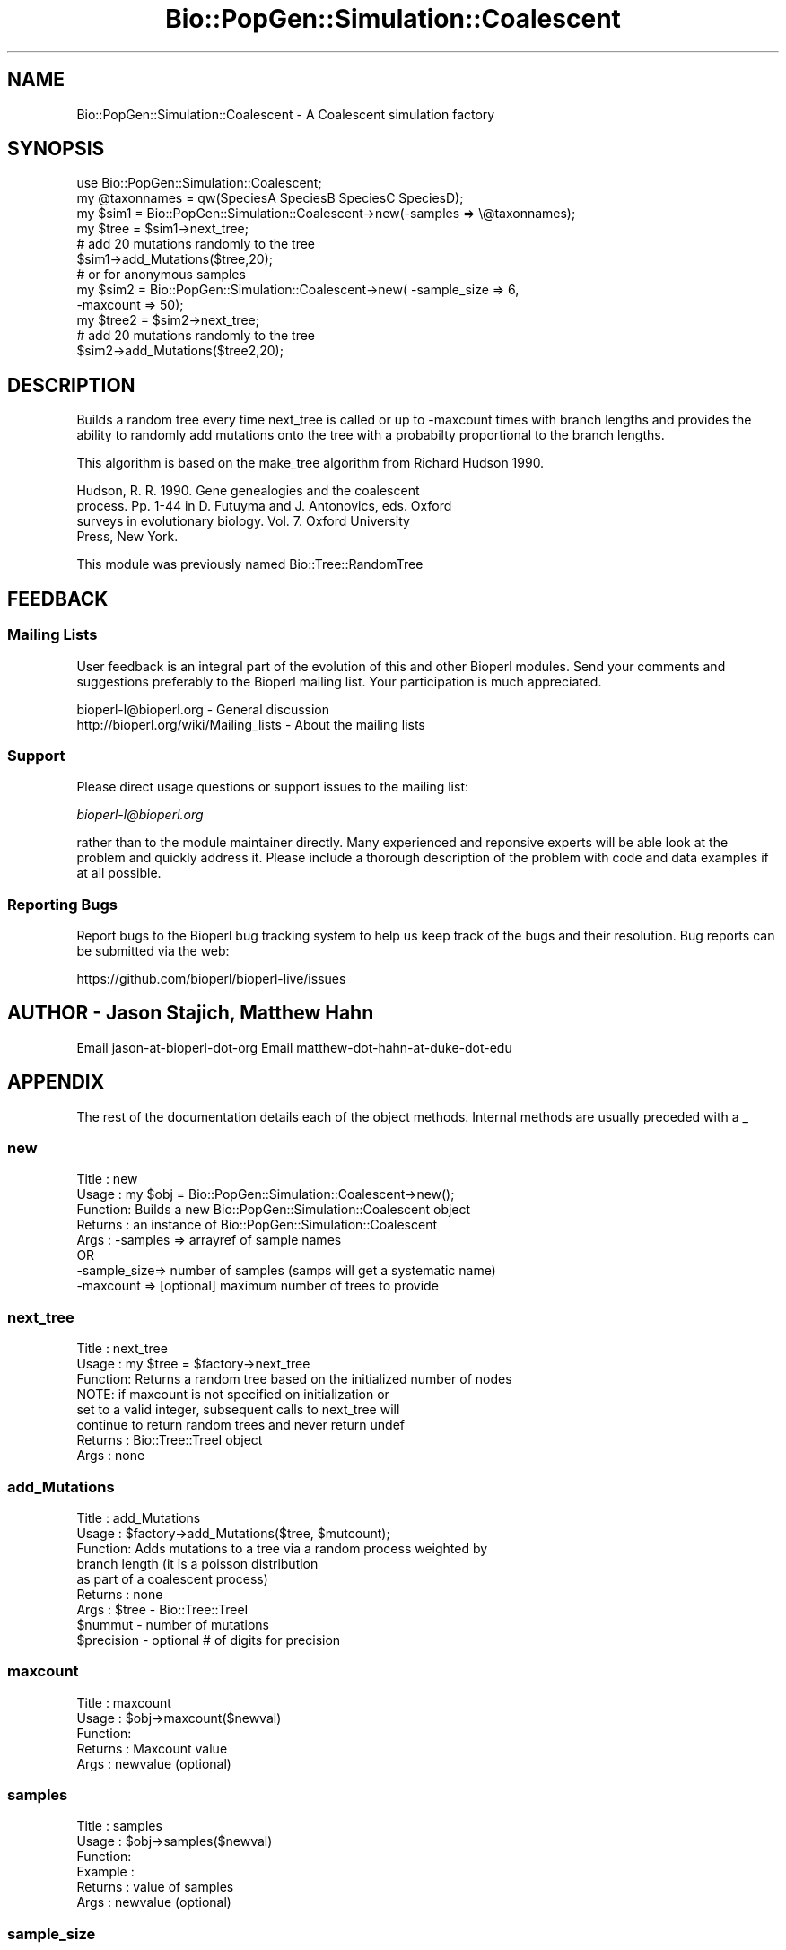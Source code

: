 .\" Automatically generated by Pod::Man 2.27 (Pod::Simple 3.28)
.\"
.\" Standard preamble:
.\" ========================================================================
.de Sp \" Vertical space (when we can't use .PP)
.if t .sp .5v
.if n .sp
..
.de Vb \" Begin verbatim text
.ft CW
.nf
.ne \\$1
..
.de Ve \" End verbatim text
.ft R
.fi
..
.\" Set up some character translations and predefined strings.  \*(-- will
.\" give an unbreakable dash, \*(PI will give pi, \*(L" will give a left
.\" double quote, and \*(R" will give a right double quote.  \*(C+ will
.\" give a nicer C++.  Capital omega is used to do unbreakable dashes and
.\" therefore won't be available.  \*(C` and \*(C' expand to `' in nroff,
.\" nothing in troff, for use with C<>.
.tr \(*W-
.ds C+ C\v'-.1v'\h'-1p'\s-2+\h'-1p'+\s0\v'.1v'\h'-1p'
.ie n \{\
.    ds -- \(*W-
.    ds PI pi
.    if (\n(.H=4u)&(1m=24u) .ds -- \(*W\h'-12u'\(*W\h'-12u'-\" diablo 10 pitch
.    if (\n(.H=4u)&(1m=20u) .ds -- \(*W\h'-12u'\(*W\h'-8u'-\"  diablo 12 pitch
.    ds L" ""
.    ds R" ""
.    ds C` ""
.    ds C' ""
'br\}
.el\{\
.    ds -- \|\(em\|
.    ds PI \(*p
.    ds L" ``
.    ds R" ''
.    ds C`
.    ds C'
'br\}
.\"
.\" Escape single quotes in literal strings from groff's Unicode transform.
.ie \n(.g .ds Aq \(aq
.el       .ds Aq '
.\"
.\" If the F register is turned on, we'll generate index entries on stderr for
.\" titles (.TH), headers (.SH), subsections (.SS), items (.Ip), and index
.\" entries marked with X<> in POD.  Of course, you'll have to process the
.\" output yourself in some meaningful fashion.
.\"
.\" Avoid warning from groff about undefined register 'F'.
.de IX
..
.nr rF 0
.if \n(.g .if rF .nr rF 1
.if (\n(rF:(\n(.g==0)) \{
.    if \nF \{
.        de IX
.        tm Index:\\$1\t\\n%\t"\\$2"
..
.        if !\nF==2 \{
.            nr % 0
.            nr F 2
.        \}
.    \}
.\}
.rr rF
.\"
.\" Accent mark definitions (@(#)ms.acc 1.5 88/02/08 SMI; from UCB 4.2).
.\" Fear.  Run.  Save yourself.  No user-serviceable parts.
.    \" fudge factors for nroff and troff
.if n \{\
.    ds #H 0
.    ds #V .8m
.    ds #F .3m
.    ds #[ \f1
.    ds #] \fP
.\}
.if t \{\
.    ds #H ((1u-(\\\\n(.fu%2u))*.13m)
.    ds #V .6m
.    ds #F 0
.    ds #[ \&
.    ds #] \&
.\}
.    \" simple accents for nroff and troff
.if n \{\
.    ds ' \&
.    ds ` \&
.    ds ^ \&
.    ds , \&
.    ds ~ ~
.    ds /
.\}
.if t \{\
.    ds ' \\k:\h'-(\\n(.wu*8/10-\*(#H)'\'\h"|\\n:u"
.    ds ` \\k:\h'-(\\n(.wu*8/10-\*(#H)'\`\h'|\\n:u'
.    ds ^ \\k:\h'-(\\n(.wu*10/11-\*(#H)'^\h'|\\n:u'
.    ds , \\k:\h'-(\\n(.wu*8/10)',\h'|\\n:u'
.    ds ~ \\k:\h'-(\\n(.wu-\*(#H-.1m)'~\h'|\\n:u'
.    ds / \\k:\h'-(\\n(.wu*8/10-\*(#H)'\z\(sl\h'|\\n:u'
.\}
.    \" troff and (daisy-wheel) nroff accents
.ds : \\k:\h'-(\\n(.wu*8/10-\*(#H+.1m+\*(#F)'\v'-\*(#V'\z.\h'.2m+\*(#F'.\h'|\\n:u'\v'\*(#V'
.ds 8 \h'\*(#H'\(*b\h'-\*(#H'
.ds o \\k:\h'-(\\n(.wu+\w'\(de'u-\*(#H)/2u'\v'-.3n'\*(#[\z\(de\v'.3n'\h'|\\n:u'\*(#]
.ds d- \h'\*(#H'\(pd\h'-\w'~'u'\v'-.25m'\f2\(hy\fP\v'.25m'\h'-\*(#H'
.ds D- D\\k:\h'-\w'D'u'\v'-.11m'\z\(hy\v'.11m'\h'|\\n:u'
.ds th \*(#[\v'.3m'\s+1I\s-1\v'-.3m'\h'-(\w'I'u*2/3)'\s-1o\s+1\*(#]
.ds Th \*(#[\s+2I\s-2\h'-\w'I'u*3/5'\v'-.3m'o\v'.3m'\*(#]
.ds ae a\h'-(\w'a'u*4/10)'e
.ds Ae A\h'-(\w'A'u*4/10)'E
.    \" corrections for vroff
.if v .ds ~ \\k:\h'-(\\n(.wu*9/10-\*(#H)'\s-2\u~\d\s+2\h'|\\n:u'
.if v .ds ^ \\k:\h'-(\\n(.wu*10/11-\*(#H)'\v'-.4m'^\v'.4m'\h'|\\n:u'
.    \" for low resolution devices (crt and lpr)
.if \n(.H>23 .if \n(.V>19 \
\{\
.    ds : e
.    ds 8 ss
.    ds o a
.    ds d- d\h'-1'\(ga
.    ds D- D\h'-1'\(hy
.    ds th \o'bp'
.    ds Th \o'LP'
.    ds ae ae
.    ds Ae AE
.\}
.rm #[ #] #H #V #F C
.\" ========================================================================
.\"
.IX Title "Bio::PopGen::Simulation::Coalescent 3"
.TH Bio::PopGen::Simulation::Coalescent 3 "2020-12-04" "perl v5.18.4" "User Contributed Perl Documentation"
.\" For nroff, turn off justification.  Always turn off hyphenation; it makes
.\" way too many mistakes in technical documents.
.if n .ad l
.nh
.SH "NAME"
Bio::PopGen::Simulation::Coalescent \- A Coalescent simulation factory
.SH "SYNOPSIS"
.IX Header "SYNOPSIS"
.Vb 3
\&    use Bio::PopGen::Simulation::Coalescent;
\&    my @taxonnames = qw(SpeciesA SpeciesB SpeciesC SpeciesD);
\&    my $sim1 = Bio::PopGen::Simulation::Coalescent\->new(\-samples => \e@taxonnames);
\&
\&    my $tree = $sim1\->next_tree;
\&
\&    # add 20 mutations randomly to the tree
\&    $sim1\->add_Mutations($tree,20);
\&
\&    # or for anonymous samples
\&
\&    my $sim2 = Bio::PopGen::Simulation::Coalescent\->new( \-sample_size => 6,
\&                                                         \-maxcount => 50);
\&    my $tree2 = $sim2\->next_tree;
\&    # add 20 mutations randomly to the tree
\&    $sim2\->add_Mutations($tree2,20);
.Ve
.SH "DESCRIPTION"
.IX Header "DESCRIPTION"
Builds a random tree every time next_tree is called or up to \-maxcount
times with branch lengths and provides the ability to randomly add
mutations onto the tree with a probabilty proportional to the branch
lengths.
.PP
This algorithm is based on the make_tree algorithm from Richard Hudson 1990.
.PP
Hudson, R. R. 1990. Gene genealogies and the coalescent
       process. Pp. 1\-44 in D. Futuyma and J.  Antonovics, eds. Oxford
       surveys in evolutionary biology. Vol. 7. Oxford University
       Press, New York.
.PP
This module was previously named Bio::Tree::RandomTree
.SH "FEEDBACK"
.IX Header "FEEDBACK"
.SS "Mailing Lists"
.IX Subsection "Mailing Lists"
User feedback is an integral part of the evolution of this and other
Bioperl modules. Send your comments and suggestions preferably to
the Bioperl mailing list.  Your participation is much appreciated.
.PP
.Vb 2
\&  bioperl\-l@bioperl.org                  \- General discussion
\&  http://bioperl.org/wiki/Mailing_lists  \- About the mailing lists
.Ve
.SS "Support"
.IX Subsection "Support"
Please direct usage questions or support issues to the mailing list:
.PP
\&\fIbioperl\-l@bioperl.org\fR
.PP
rather than to the module maintainer directly. Many experienced and 
reponsive experts will be able look at the problem and quickly 
address it. Please include a thorough description of the problem 
with code and data examples if at all possible.
.SS "Reporting Bugs"
.IX Subsection "Reporting Bugs"
Report bugs to the Bioperl bug tracking system to help us keep track
of the bugs and their resolution. Bug reports can be submitted via
the web:
.PP
.Vb 1
\&  https://github.com/bioperl/bioperl\-live/issues
.Ve
.SH "AUTHOR \- Jason Stajich, Matthew Hahn"
.IX Header "AUTHOR - Jason Stajich, Matthew Hahn"
Email jason-at-bioperl-dot-org
Email matthew-dot-hahn-at-duke-dot-edu
.SH "APPENDIX"
.IX Header "APPENDIX"
The rest of the documentation details each of the object methods.
Internal methods are usually preceded with a _
.SS "new"
.IX Subsection "new"
.Vb 8
\& Title   : new
\& Usage   : my $obj = Bio::PopGen::Simulation::Coalescent\->new();
\& Function: Builds a new Bio::PopGen::Simulation::Coalescent object 
\& Returns : an instance of Bio::PopGen::Simulation::Coalescent
\& Args    : \-samples => arrayref of sample names
\&           OR
\&           \-sample_size=> number of samples (samps will get a systematic name)
\&           \-maxcount   => [optional] maximum number of trees to provide
.Ve
.SS "next_tree"
.IX Subsection "next_tree"
.Vb 8
\& Title   : next_tree
\& Usage   : my $tree = $factory\->next_tree
\& Function: Returns a random tree based on the initialized number of nodes
\&           NOTE: if maxcount is not specified on initialization or
\&                 set to a valid integer, subsequent calls to next_tree will 
\&                 continue to return random trees and never return undef
\& Returns : Bio::Tree::TreeI object
\& Args    : none
.Ve
.SS "add_Mutations"
.IX Subsection "add_Mutations"
.Vb 9
\& Title   : add_Mutations
\& Usage   : $factory\->add_Mutations($tree, $mutcount);
\& Function: Adds mutations to a tree via a random process weighted by 
\&           branch length (it is a poisson distribution 
\&                          as part of a coalescent process) 
\& Returns : none
\& Args    : $tree \- Bio::Tree::TreeI 
\&           $nummut \- number of mutations
\&           $precision \- optional # of digits for precision
.Ve
.SS "maxcount"
.IX Subsection "maxcount"
.Vb 5
\& Title   : maxcount
\& Usage   : $obj\->maxcount($newval)
\& Function: 
\& Returns : Maxcount value
\& Args    : newvalue (optional)
.Ve
.SS "samples"
.IX Subsection "samples"
.Vb 6
\& Title   : samples
\& Usage   : $obj\->samples($newval)
\& Function: 
\& Example : 
\& Returns : value of samples
\& Args    : newvalue (optional)
.Ve
.SS "sample_size"
.IX Subsection "sample_size"
.Vb 6
\& Title   : sample_size
\& Usage   : $obj\->sample_size($newval)
\& Function: 
\& Example : 
\& Returns : value of sample_size
\& Args    : newvalue (optional)
.Ve
.SS "random"
.IX Subsection "random"
.Vb 7
\& Title   : random
\& Usage   : my $rfloat = $node\->random($size)
\& Function: Generates a random number between 0 and $size
\&           This is abstracted so that someone can override and provide their
\&           own special RNG.  This is expected to be a uniform RNG.
\& Returns : Floating point random
\& Args    : $maximum size for random number (defaults to 1)
.Ve
